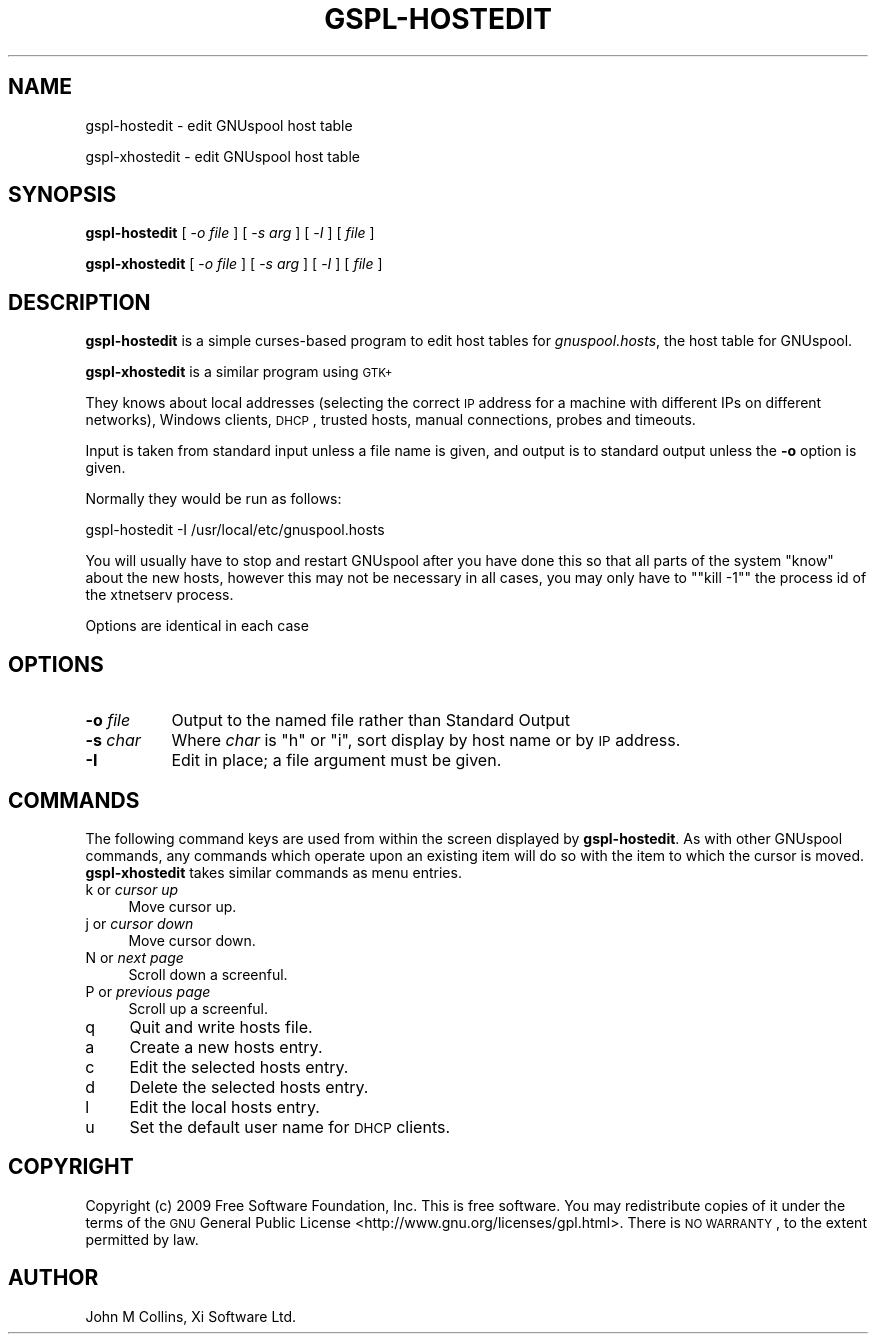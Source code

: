 .\" Automatically generated by Pod::Man 2.22 (Pod::Simple 3.13)
.\"
.\" Standard preamble:
.\" ========================================================================
.de Sp \" Vertical space (when we can't use .PP)
.if t .sp .5v
.if n .sp
..
.de Vb \" Begin verbatim text
.ft CW
.nf
.ne \\$1
..
.de Ve \" End verbatim text
.ft R
.fi
..
.\" Set up some character translations and predefined strings.  \*(-- will
.\" give an unbreakable dash, \*(PI will give pi, \*(L" will give a left
.\" double quote, and \*(R" will give a right double quote.  \*(C+ will
.\" give a nicer C++.  Capital omega is used to do unbreakable dashes and
.\" therefore won't be available.  \*(C` and \*(C' expand to `' in nroff,
.\" nothing in troff, for use with C<>.
.tr \(*W-
.ds C+ C\v'-.1v'\h'-1p'\s-2+\h'-1p'+\s0\v'.1v'\h'-1p'
.ie n \{\
.    ds -- \(*W-
.    ds PI pi
.    if (\n(.H=4u)&(1m=24u) .ds -- \(*W\h'-12u'\(*W\h'-12u'-\" diablo 10 pitch
.    if (\n(.H=4u)&(1m=20u) .ds -- \(*W\h'-12u'\(*W\h'-8u'-\"  diablo 12 pitch
.    ds L" ""
.    ds R" ""
.    ds C` ""
.    ds C' ""
'br\}
.el\{\
.    ds -- \|\(em\|
.    ds PI \(*p
.    ds L" ``
.    ds R" ''
'br\}
.\"
.\" Escape single quotes in literal strings from groff's Unicode transform.
.ie \n(.g .ds Aq \(aq
.el       .ds Aq '
.\"
.\" If the F register is turned on, we'll generate index entries on stderr for
.\" titles (.TH), headers (.SH), subsections (.SS), items (.Ip), and index
.\" entries marked with X<> in POD.  Of course, you'll have to process the
.\" output yourself in some meaningful fashion.
.ie \nF \{\
.    de IX
.    tm Index:\\$1\t\\n%\t"\\$2"
..
.    nr % 0
.    rr F
.\}
.el \{\
.    de IX
..
.\}
.\"
.\" Accent mark definitions (@(#)ms.acc 1.5 88/02/08 SMI; from UCB 4.2).
.\" Fear.  Run.  Save yourself.  No user-serviceable parts.
.    \" fudge factors for nroff and troff
.if n \{\
.    ds #H 0
.    ds #V .8m
.    ds #F .3m
.    ds #[ \f1
.    ds #] \fP
.\}
.if t \{\
.    ds #H ((1u-(\\\\n(.fu%2u))*.13m)
.    ds #V .6m
.    ds #F 0
.    ds #[ \&
.    ds #] \&
.\}
.    \" simple accents for nroff and troff
.if n \{\
.    ds ' \&
.    ds ` \&
.    ds ^ \&
.    ds , \&
.    ds ~ ~
.    ds /
.\}
.if t \{\
.    ds ' \\k:\h'-(\\n(.wu*8/10-\*(#H)'\'\h"|\\n:u"
.    ds ` \\k:\h'-(\\n(.wu*8/10-\*(#H)'\`\h'|\\n:u'
.    ds ^ \\k:\h'-(\\n(.wu*10/11-\*(#H)'^\h'|\\n:u'
.    ds , \\k:\h'-(\\n(.wu*8/10)',\h'|\\n:u'
.    ds ~ \\k:\h'-(\\n(.wu-\*(#H-.1m)'~\h'|\\n:u'
.    ds / \\k:\h'-(\\n(.wu*8/10-\*(#H)'\z\(sl\h'|\\n:u'
.\}
.    \" troff and (daisy-wheel) nroff accents
.ds : \\k:\h'-(\\n(.wu*8/10-\*(#H+.1m+\*(#F)'\v'-\*(#V'\z.\h'.2m+\*(#F'.\h'|\\n:u'\v'\*(#V'
.ds 8 \h'\*(#H'\(*b\h'-\*(#H'
.ds o \\k:\h'-(\\n(.wu+\w'\(de'u-\*(#H)/2u'\v'-.3n'\*(#[\z\(de\v'.3n'\h'|\\n:u'\*(#]
.ds d- \h'\*(#H'\(pd\h'-\w'~'u'\v'-.25m'\f2\(hy\fP\v'.25m'\h'-\*(#H'
.ds D- D\\k:\h'-\w'D'u'\v'-.11m'\z\(hy\v'.11m'\h'|\\n:u'
.ds th \*(#[\v'.3m'\s+1I\s-1\v'-.3m'\h'-(\w'I'u*2/3)'\s-1o\s+1\*(#]
.ds Th \*(#[\s+2I\s-2\h'-\w'I'u*3/5'\v'-.3m'o\v'.3m'\*(#]
.ds ae a\h'-(\w'a'u*4/10)'e
.ds Ae A\h'-(\w'A'u*4/10)'E
.    \" corrections for vroff
.if v .ds ~ \\k:\h'-(\\n(.wu*9/10-\*(#H)'\s-2\u~\d\s+2\h'|\\n:u'
.if v .ds ^ \\k:\h'-(\\n(.wu*10/11-\*(#H)'\v'-.4m'^\v'.4m'\h'|\\n:u'
.    \" for low resolution devices (crt and lpr)
.if \n(.H>23 .if \n(.V>19 \
\{\
.    ds : e
.    ds 8 ss
.    ds o a
.    ds d- d\h'-1'\(ga
.    ds D- D\h'-1'\(hy
.    ds th \o'bp'
.    ds Th \o'LP'
.    ds ae ae
.    ds Ae AE
.\}
.rm #[ #] #H #V #F C
.\" ========================================================================
.\"
.IX Title "GSPL-HOSTEDIT 8"
.TH GSPL-HOSTEDIT 8 "2010-07-01" "GNUspool Release 1" "GNUspool Print Manager"
.\" For nroff, turn off justification.  Always turn off hyphenation; it makes
.\" way too many mistakes in technical documents.
.if n .ad l
.nh
.SH "NAME"
gspl\-hostedit \- edit GNUspool host table
.PP
gspl\-xhostedit \- edit GNUspool host table
.SH "SYNOPSIS"
.IX Header "SYNOPSIS"
\&\fBgspl-hostedit\fR
[ \-\fIo file\fR ]
[ \-\fIs arg\fR ]
[ \-\fII\fR ]
[ \fIfile\fR ]
.PP
\&\fBgspl-xhostedit\fR
[ \-\fIo file\fR ]
[ \-\fIs arg\fR ]
[ \-\fII\fR ]
[ \fIfile\fR ]
.SH "DESCRIPTION"
.IX Header "DESCRIPTION"
\&\fBgspl-hostedit\fR is a simple curses-based program to edit host tables for
\&\fIgnuspool.hosts\fR, the host table for GNUspool.
.PP
\&\fBgspl-xhostedit\fR is a similar program using \s-1GTK+\s0
.PP
They knows about local addresses (selecting the correct \s-1IP\s0 address for a
machine with different IPs on different networks), Windows clients,
\&\s-1DHCP\s0, trusted hosts, manual connections, probes and timeouts.
.PP
Input is taken from standard input unless a file name is given, and
output is to standard output unless the \fB\-o\fR option is given.
.PP
Normally they would be run as follows:
.PP
.Vb 1
\&        gspl\-hostedit \-I /usr/local/etc/gnuspool.hosts
.Ve
.PP
You will usually have to stop and restart GNUspool after you have
done this so that all parts of the system \*(L"know\*(R" about the new hosts,
however this may not be necessary in all cases, you may only have to
"\f(CW\*(C`kill \-1\*(C'\fR" the process id of the xtnetserv process.
.PP
Options are identical in each case
.SH "OPTIONS"
.IX Header "OPTIONS"
.IP "\fB\-o\fR \fIfile\fR" 8
.IX Item "-o file"
Output to the named file rather than Standard Output
.IP "\fB\-s\fR \fIchar\fR" 8
.IX Item "-s char"
Where \fIchar\fR is \f(CW\*(C`h\*(C'\fR or \f(CW\*(C`i\*(C'\fR, sort display by host name or by \s-1IP\s0
address.
.IP "\fB\-I\fR" 8
.IX Item "-I"
Edit in place; a file argument must be given.
.SH "COMMANDS"
.IX Header "COMMANDS"
The following command keys are used from within the screen displayed
by \fBgspl-hostedit\fR. As with other GNUspool commands, any commands which
operate upon an existing item will do so with the item to which the
cursor is moved. \fBgspl-xhostedit\fR takes similar commands as menu entries.
.IP "k or \fIcursor up\fR" 4
.IX Item "k or cursor up"
Move cursor up.
.IP "j or \fIcursor down\fR" 4
.IX Item "j or cursor down"
Move cursor down.
.IP "N or \fInext page\fR" 4
.IX Item "N or next page"
Scroll down a screenful.
.IP "P or \fIprevious page\fR" 4
.IX Item "P or previous page"
Scroll up a screenful.
.IP "q" 4
.IX Item "q"
Quit and write hosts file.
.IP "a" 4
.IX Item "a"
Create a new hosts entry.
.IP "c" 4
.IX Item "c"
Edit the selected hosts entry.
.IP "d" 4
.IX Item "d"
Delete the selected hosts entry.
.IP "l" 4
.IX Item "l"
Edit the local hosts entry.
.IP "u" 4
.IX Item "u"
Set the default user name for \s-1DHCP\s0 clients.
.SH "COPYRIGHT"
.IX Header "COPYRIGHT"
Copyright (c) 2009 Free Software Foundation, Inc.
This is free software. You may redistribute copies of it under the
terms of the \s-1GNU\s0 General Public License
<http://www.gnu.org/licenses/gpl.html>.
There is \s-1NO\s0 \s-1WARRANTY\s0, to the extent permitted by law.
.SH "AUTHOR"
.IX Header "AUTHOR"
John M Collins, Xi Software Ltd.
